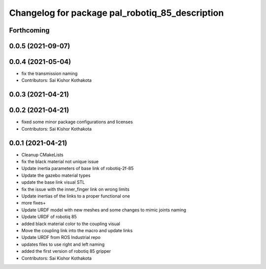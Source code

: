 ^^^^^^^^^^^^^^^^^^^^^^^^^^^^^^^^^^^^^^^^^^^^^^^^
Changelog for package pal_robotiq_85_description
^^^^^^^^^^^^^^^^^^^^^^^^^^^^^^^^^^^^^^^^^^^^^^^^

Forthcoming
-----------

0.0.5 (2021-09-07)
------------------

0.0.4 (2021-05-04)
------------------
* fix the transmission naming
* Contributors: Sai Kishor Kothakota

0.0.3 (2021-04-21)
------------------

0.0.2 (2021-04-21)
------------------
* fixed some minor package configurations and licenses
* Contributors: Sai Kishor Kothakota

0.0.1 (2021-04-21)
------------------
* Cleanup CMakeLists
* fix the black material not unique issue
* Update inertia parameters of base link of robotiq-2f-85
* Update the gazebo material types
* update the base link visual STL
* fix the issue with the inner_finger link on wrong limits
* Update inertias of the links to a proper functional one
* more fixes+
* Update URDF model with new meshes and some changes to mimic joints naming
* Update URDF of robotiq 85
* added black material color to the coupling visual
* Move the coupling link into the macro and update links
* Update URDF from ROS Industrial repo
* updates files to use right and left naming
* added the first version of robotiq 85 gripper
* Contributors: Sai Kishor Kothakota
